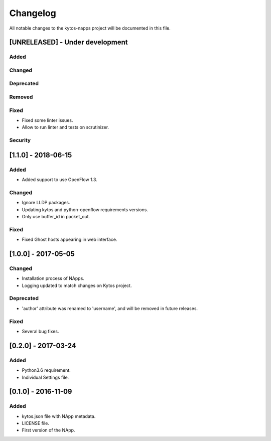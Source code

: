 #########
Changelog
#########
All notable changes to the kytos-napps project will be documented in this file.

[UNRELEASED] - Under development
********************************
Added
=====

Changed
=======

Deprecated
==========

Removed
=======

Fixed
=====
- Fixed some linter issues.
- Allow to run linter and tests on scrutinizer.

Security
========

[1.1.0] - 2018-06-15
********************************
Added
=====
- Added support to use OpenFlow 1.3.

Changed
=======
- Ignore LLDP packages.
- Updating kytos and python-openflow requirements versions.
- Only use buffer_id in packet_out.

Fixed
=====
- Fixed Ghost hosts appearing in web interface.

[1.0.0] - 2017-05-05
********************
Changed
=======
- Installation process of NApps.
- Logging updated to match changes on Kytos project.

Deprecated
==========
- 'author' attribute was renamed to 'username', and will be removed in future
  releases.

Fixed
=====
- Several bug fixes.


[0.2.0] - 2017-03-24
********************
Added
=====
- Python3.6 requirement.
- Individual Settings file.


[0.1.0] - 2016-11-09
********************
Added
=====
- kytos.json file with NApp metadata.
- LICENSE file.
- First version of the NApp.
